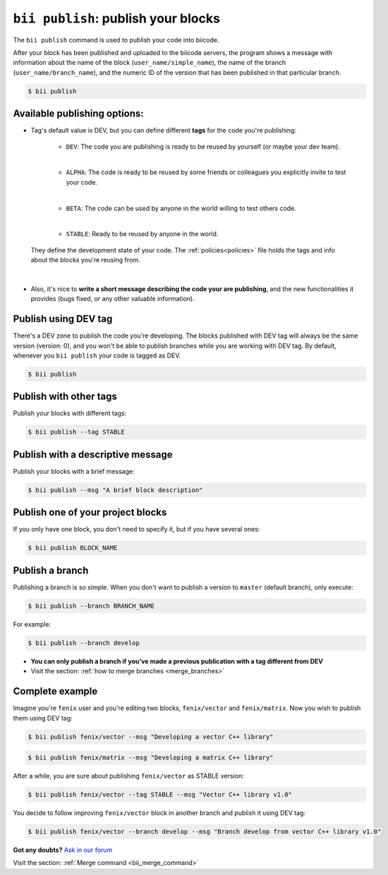 .. _bii_publish_command:

``bii publish``: publish your blocks
=========================================

The ``bii publish`` command is used to publish your code into biicode. 

After your block has been published and uploaded to the biicode servers, the program shows a message with information about the name of the block (``user_name/simple_name``), the name of the branch (``user_name/branch_name``), and the numeric ID of the version that has been published in that particular branch.

.. code-block:: bash

	$ bii publish


Available publishing options:
-----------------------------

* Tag's default value is DEV, but you can define different **tags** for the code you're publishing: 	

	* ``DEV``: The code you are publishing is ready to be reused by yourself (or maybe your dev team).
	|
	* ``ALPHA``: The code is ready to be reused by some friends or colleagues you explicitly invite to test your code.
	|
	* ``BETA``: The code can be used by anyone in the world willing to test others code.
	|
	* ``STABLE``: Ready to be reused by anyone in the world.

 They define the development state of your code. The :ref:`policies<policies>` file holds the tags and info about the blocks you're reusing from.
|
* Also, it's nice to **write a short message describing the code your are publishing**, and the new functionalities it provides (bugs fixed, or any other valuable information).


Publish using  DEV tag
-----------------------

There's a DEV zone to publish the code you're developing. The blocks published with DEV tag will always be the same version (version: 0), and you won't be able to publish branches while you are working with DEV tag. By default, whenever you ``bii publish`` your code is tagged as DEV.

.. code-block:: bash

	$ bii publish

Publish with other tags
------------------------

Publish your blocks with different tags:

.. code-block:: bash

	$ bii publish --tag STABLE


Publish with a descriptive message
-----------------------------------

Publish your blocks with a brief message:

.. code-block:: bash

	$ bii publish --msg "A brief block description"


Publish one of your project blocks
-----------------------------------

If you only have one block, you don't need to specify it, but if you have several ones:

.. code-block:: bash

	$ bii publish BLOCK_NAME



.. _publish_branches:

Publish a branch
---------------------

Publishing a branch is so simple. When you don't want to publish a version to ``master`` (default branch), only execute:

.. code-block:: bash

	$ bii publish --branch BRANCH_NAME

For example:

.. code-block:: bash

	$ bii publish --branch develop


.. container:: infonote

	*	**You can only publish a branch if you’ve made a previous publication with a tag different from DEV**
	*	Visit the section: :ref:`how to merge branches <merge_branches>`


Complete example
-----------------

Imagine you're ``fenix`` user and you're editing two blocks, ``fenix/vector`` and ``fenix/matrix``. Now you wish to publish them using DEV tag:

.. code-block:: bash

	$ bii publish fenix/vector --msg "Developing a vector C++ library"

.. code-block:: bash

	$ bii publish fenix/matrix --msg "Developing a matrix C++ library"

After a while, you are sure about publishing ``fenix/vector`` as STABLE version:

.. code-block:: bash

	$ bii publish fenix/vector --tag STABLE --msg "Vector C++ library v1.0"

You decide to follow improving ``fenix/vector`` block in another branch and publish it using DEV tag:

.. code-block:: bash

	$ bii publish fenix/vector --branch develop --msg "Branch develop from vector C++ library v1.0"


**Got any doubts?** `Ask in our forum <http://forum.biicode.com>`_

.. container:: infonote

	Visit the section: :ref:`Merge command <bii_merge_command>`